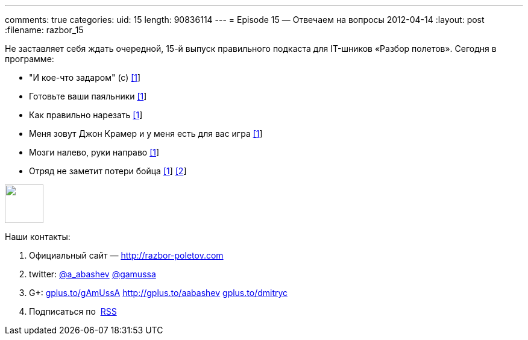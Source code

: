 ---
comments: true
categories:
uid: 15
length: 90836114
---
= Episode 15 — Отвечаем на вопросы
2012-04-14
:layout: post
:filename: razbor_15

Не заставляет себя ждать очередной, 15-й выпуск правильного подкаста для
IT-шников «Разбор полетов». Сегодня в программе:

* "И кое-что задаром" (с)
http://anykeytocreate.blogspot.com/2012/03/news-flash-player-premium-features.html[[1]]
* Готовьте ваши паяльники
http://pixelstech.net/article/index.php?id=1333102933[[1]]
* Как правильно нарезать
http://www.deepakgaikwad.net/index.php/2012/03/27/spring-config-file-best-practices.html[[1]]
* Меня зовут Джон Крамер и у меня есть для вас игра
http://blog.incubaid.com/2012/03/28/the-game-of-distributed-systems-programming-which-level-are-you/[[1]]
* Мозги налево, руки направо
http://www.infoq.com/presentations/Automating-almost-Everything-Using-Git-Gerrit-Hudson-and-Mylyn[[1]]
* Отряд не заметит потери бойца
http://arstechnica.com/business/news/2012/04/exclusive-a-behind-the-scenes-look-at-facebook-release-engineering.ars[[1]]
http://news.ycombinator.com/item?id=3803026[[2]]

++++
<!-- episode file link goes here-->
<a href="http://traffic.libsyn.com/razborpoletov/razbor_15.mp3" imageanchor="1" style="clear: left; margin-bottom: 1em; margin-left: auto; margin-right: 2em;">
<img border="0" height="64" src="http://2.bp.blogspot.com/-qkfh8Q--dks/T0gixAMzuII/AAAAAAAAHD0/O5LbF3vvBNQ/s200/1330127522_mp3.png" width="64"/>
</a>
++++



Наши контакты:

1.  Официальный сайт — http://razbor-poletov.com
2.  twitter: http://twitter.com/a_abashev[@a_abashev]
http://twitter.com/gamussa[@gamussa]
3.  G+: http://gplus.to/gAmUssA[gplus.to/gAmUssA]
http://gplus.to/aabashev http://gplus.to/dmitryc[gplus.to/dmitryc]
4.  Подписаться по  http://feeds.feedburner.com/razbor-podcast[RSS]

++++
<!-- player goes here-->
<audio preload="none">
<source src="http://traffic.libsyn.com/razborpoletov/razbor_15.mp3" type="audio/mp3" />
Your browser does not support the audio tag.
</audio>
++++

